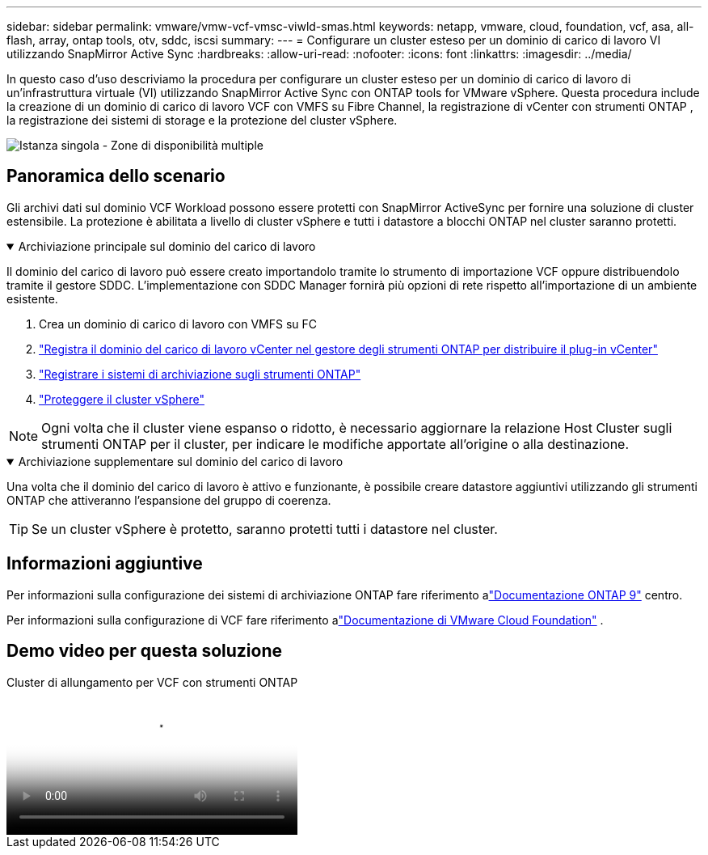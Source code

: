 ---
sidebar: sidebar 
permalink: vmware/vmw-vcf-vmsc-viwld-smas.html 
keywords: netapp, vmware, cloud, foundation, vcf, asa, all-flash, array, ontap tools, otv, sddc, iscsi 
summary:  
---
= Configurare un cluster esteso per un dominio di carico di lavoro VI utilizzando SnapMirror Active Sync
:hardbreaks:
:allow-uri-read: 
:nofooter: 
:icons: font
:linkattrs: 
:imagesdir: ../media/


[role="lead"]
In questo caso d'uso descriviamo la procedura per configurare un cluster esteso per un dominio di carico di lavoro di un'infrastruttura virtuale (VI) utilizzando SnapMirror Active Sync con ONTAP tools for VMware vSphere.  Questa procedura include la creazione di un dominio di carico di lavoro VCF con VMFS su Fibre Channel, la registrazione di vCenter con strumenti ONTAP , la registrazione dei sistemi di storage e la protezione del cluster vSphere.

image:vmware-vcf-asa-mgmt-stretchcluster-001.png["Istanza singola - Zone di disponibilità multiple"]



== Panoramica dello scenario

Gli archivi dati sul dominio VCF Workload possono essere protetti con SnapMirror ActiveSync per fornire una soluzione di cluster estensibile.  La protezione è abilitata a livello di cluster vSphere e tutti i datastore a blocchi ONTAP nel cluster saranno protetti.

.Archiviazione principale sul dominio del carico di lavoro
[%collapsible%open]
====
Il dominio del carico di lavoro può essere creato importandolo tramite lo strumento di importazione VCF oppure distribuendolo tramite il gestore SDDC.  L'implementazione con SDDC Manager fornirà più opzioni di rete rispetto all'importazione di un ambiente esistente.

. Crea un dominio di carico di lavoro con VMFS su FC
. link:https://docs.netapp.com/us-en/ontap-tools-vmware-vsphere-10/configure/add-vcenter.html["Registra il dominio del carico di lavoro vCenter nel gestore degli strumenti ONTAP per distribuire il plug-in vCenter"]
. link:https://docs.netapp.com/us-en/ontap-tools-vmware-vsphere-10/configure/add-storage-backend.html["Registrare i sistemi di archiviazione sugli strumenti ONTAP"]
. link:https://docs.netapp.com/us-en/ontap-tools-vmware-vsphere-10/configure/protect-cluster.html["Proteggere il cluster vSphere"]



NOTE: Ogni volta che il cluster viene espanso o ridotto, è necessario aggiornare la relazione Host Cluster sugli strumenti ONTAP per il cluster, per indicare le modifiche apportate all'origine o alla destinazione.

====
.Archiviazione supplementare sul dominio del carico di lavoro
[%collapsible%open]
====
Una volta che il dominio del carico di lavoro è attivo e funzionante, è possibile creare datastore aggiuntivi utilizzando gli strumenti ONTAP che attiveranno l'espansione del gruppo di coerenza.


TIP: Se un cluster vSphere è protetto, saranno protetti tutti i datastore nel cluster.

====


== Informazioni aggiuntive

Per informazioni sulla configurazione dei sistemi di archiviazione ONTAP fare riferimento alink:https://docs.netapp.com/us-en/ontap["Documentazione ONTAP 9"] centro.

Per informazioni sulla configurazione di VCF fare riferimento alink:https://techdocs.broadcom.com/us/en/vmware-cis/vcf.html["Documentazione di VMware Cloud Foundation"] .



== Demo video per questa soluzione

.Cluster di allungamento per VCF con strumenti ONTAP
video::569a91a9-2679-4414-b6dc-b25d00ff0c5a[panopto,width=360]